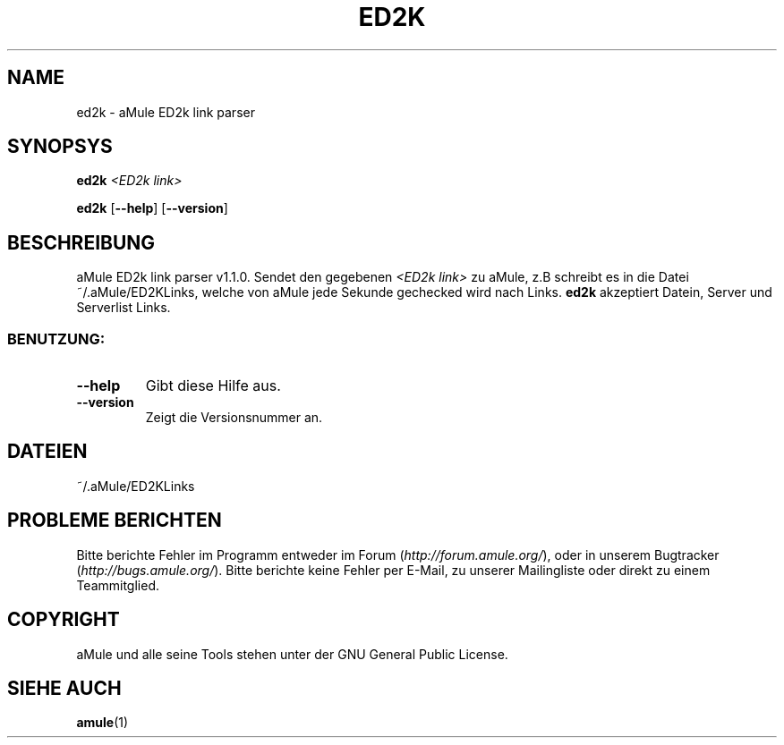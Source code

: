 .\" DO NOT MODIFY THIS FILE!  It was generated by help2man 1.35.
.TH ED2K "1" "March 2005" "aMule ED2k link parser v1.1.0" "Nutzer Kommandos"
.SH NAME
ed2k \- aMule ED2k link parser
.SH SYNOPSYS
.B ed2k
.I <ED2k link>
.PP
.B ed2k
.RB [ \-\-help ]
.RB [ \-\-version ]
.SH BESCHREIBUNG
aMule ED2k link parser v1.1.0.
Sendet den gegebenen \fI<ED2k link>\fR zu aMule, z.B schreibt es in die Datei ~/.aMule/ED2KLinks, welche von aMule jede Sekunde gechecked wird nach Links.
\fBed2k\fR akzeptiert Datein, Server und Serverlist Links.
.SS "BENUTZUNG:"
.TP
\fB\-\-help\fR
Gibt diese Hilfe aus.
.TP
\fB\-\-version\fR
Zeigt die Versionsnummer an.
.SH DATEIEN
~/.aMule/ED2KLinks
.SH PROBLEME BERICHTEN
Bitte berichte Fehler im Programm entweder im Forum (\fIhttp://forum.amule.org/\fR), oder in unserem Bugtracker (\fIhttp://bugs.amule.org/\fR).
Bitte berichte keine Fehler per E-Mail, zu unserer Mailingliste oder direkt zu einem Teammitglied.
.SH COPYRIGHT
aMule und alle seine Tools stehen unter der GNU General Public License.
.SH SIEHE AUCH
\fBamule\fR(1)
